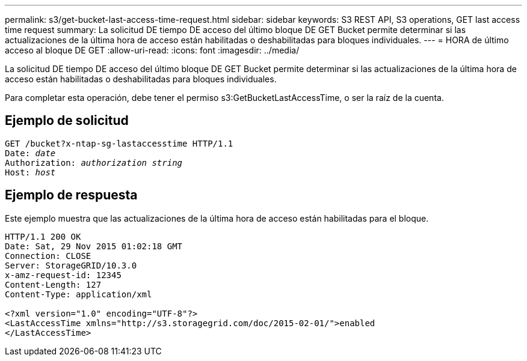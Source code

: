 ---
permalink: s3/get-bucket-last-access-time-request.html 
sidebar: sidebar 
keywords: S3 REST API, S3 operations, GET last access time request 
summary: La solicitud DE tiempo DE acceso del último bloque DE GET Bucket permite determinar si las actualizaciones de la última hora de acceso están habilitadas o deshabilitadas para bloques individuales. 
---
= HORA de último acceso al bloque DE GET
:allow-uri-read: 
:icons: font
:imagesdir: ../media/


[role="lead"]
La solicitud DE tiempo DE acceso del último bloque DE GET Bucket permite determinar si las actualizaciones de la última hora de acceso están habilitadas o deshabilitadas para bloques individuales.

Para completar esta operación, debe tener el permiso s3:GetBucketLastAccessTime, o ser la raíz de la cuenta.



== Ejemplo de solicitud

[listing, subs="specialcharacters,quotes"]
----
GET /bucket?x-ntap-sg-lastaccesstime HTTP/1.1
Date: _date_
Authorization: _authorization string_
Host: _host_
----


== Ejemplo de respuesta

Este ejemplo muestra que las actualizaciones de la última hora de acceso están habilitadas para el bloque.

[listing]
----
HTTP/1.1 200 OK
Date: Sat, 29 Nov 2015 01:02:18 GMT
Connection: CLOSE
Server: StorageGRID/10.3.0
x-amz-request-id: 12345
Content-Length: 127
Content-Type: application/xml

<?xml version="1.0" encoding="UTF-8"?>
<LastAccessTime xmlns="http://s3.storagegrid.com/doc/2015-02-01/">enabled
</LastAccessTime>
----